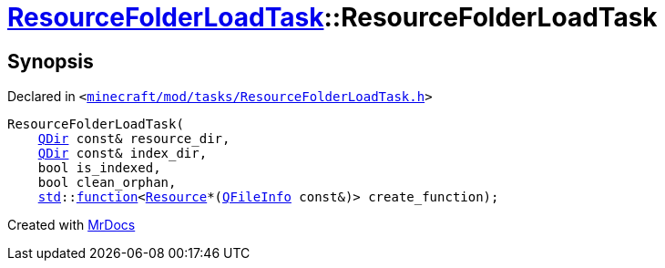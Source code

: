 [#ResourceFolderLoadTask-2constructor]
= xref:ResourceFolderLoadTask.adoc[ResourceFolderLoadTask]::ResourceFolderLoadTask
:relfileprefix: ../
:mrdocs:


== Synopsis

Declared in `&lt;https://github.com/PrismLauncher/PrismLauncher/blob/develop/launcher/minecraft/mod/tasks/ResourceFolderLoadTask.h#L57[minecraft&sol;mod&sol;tasks&sol;ResourceFolderLoadTask&period;h]&gt;`

[source,cpp,subs="verbatim,replacements,macros,-callouts"]
----
ResourceFolderLoadTask(
    xref:QDir.adoc[QDir] const& resource&lowbar;dir,
    xref:QDir.adoc[QDir] const& index&lowbar;dir,
    bool is&lowbar;indexed,
    bool clean&lowbar;orphan,
    xref:std.adoc[std]::xref:std/function.adoc[function]&lt;xref:Resource.adoc[Resource]*(xref:QFileInfo.adoc[QFileInfo] const&)&gt; create&lowbar;function);
----



[.small]#Created with https://www.mrdocs.com[MrDocs]#
